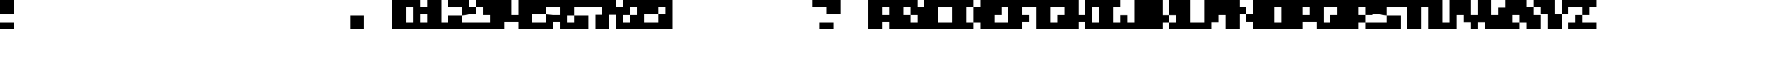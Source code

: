 SplineFontDB: 3.2
FontName: Jerky-Sharp
FullName: Jerky Sharp
FamilyName: Jerky
Weight: Regular
Copyright: Copyright (c) 2023, Robin
UComments: "2023-1-12: Created with FontForge (http://fontforge.org)"
Version: 001.000
ItalicAngle: 0
UnderlinePosition: -40
UnderlineWidth: 20
Ascent: 400
Descent: 0
InvalidEm: 0
LayerCount: 2
Layer: 0 0 "Back" 1
Layer: 1 0 "Fore" 0
XUID: [1021 475 -824446587 12495150]
OS2Version: 0
OS2_WeightWidthSlopeOnly: 0
OS2_UseTypoMetrics: 1
CreationTime: 1673580372
ModificationTime: 1673580851
OS2TypoAscent: 0
OS2TypoAOffset: 1
OS2TypoDescent: 0
OS2TypoDOffset: 1
OS2TypoLinegap: 0
OS2WinAscent: 0
OS2WinAOffset: 1
OS2WinDescent: 0
OS2WinDOffset: 1
HheadAscent: 0
HheadAOffset: 1
HheadDescent: 0
HheadDOffset: 1
OS2Vendor: 'PfEd'
MarkAttachClasses: 1
DEI: 91125
Encoding: ISO8859-1
UnicodeInterp: none
NameList: AGL For New Fonts
DisplaySize: -48
AntiAlias: 0
FitToEm: 0
WinInfo: 0 29 10
BeginPrivate: 0
EndPrivate
BeginChars: 256 256

StartChar: A
Encoding: 65 65 0
Width: 400
Flags: HW
LayerCount: 2
Fore
SplineSet
200 400 m 1
 400 400 l 1
 400 0 l 1
 300 0 l 1
 300 100 l 1
 200 100 l 1
 200 0 l 1
 0 0 l 1
 0 400 l 1
 200 400 l 1
300 200 m 1
 300 300 l 1
 200 300 l 1
 200 200 l 1
 300 200 l 1
EndSplineSet
EndChar

StartChar: B
Encoding: 66 66 1
Width: 400
Flags: HW
LayerCount: 2
Fore
SplineSet
300 400 m 1
 300 300 l 1
 400 300 l 1
 400 0 l 1
 0 0 l 1
 0 400 l 1
 300 400 l 1
300 100 m 1
 300 200 l 1
 200 200 l 1
 200 300 l 1
 100 300 l 1
 100 200 l 1
 200 200 l 1
 200 100 l 1
 300 100 l 1
EndSplineSet
EndChar

StartChar: C
Encoding: 67 67 2
Width: 400
Flags: HW
LayerCount: 2
Fore
SplineSet
200 400 m 1
 300 400 l 1
 400 400 l 1
 400 300 l 1
 300 300 l 1
 200 300 l 1
 200 200 l 1
 200 100 l 1
 300 100 l 1
 400 100 l 1
 400 0 l 1
 300 0 l 1
 200 0 l 1
 100 0 l 1
 0 0 l 1
 0 100 l 1
 0 200 l 1
 0 300 l 1
 0 400 l 1
 100 400 l 1
 200 400 l 1
EndSplineSet
EndChar

StartChar: D
Encoding: 68 68 3
Width: 400
Flags: HW
LayerCount: 2
Fore
SplineSet
300 200 m 1
 300 300 l 1
 400 300 l 1
 400 200 l 1
 400 100 l 1
 300 100 l 1
 300 200 l 1
200 200 m 1
 200 100 l 1
 300 100 l 1
 300 0 l 1
 200 0 l 1
 100 0 l 1
 0 0 l 1
 0 100 l 1
 0 200 l 1
 0 300 l 1
 0 400 l 1
 100 400 l 1
 200 400 l 1
 300 400 l 1
 300 300 l 1
 200 300 l 1
 200 200 l 1
EndSplineSet
EndChar

StartChar: E
Encoding: 69 69 4
Width: 400
Flags: HW
LayerCount: 2
Fore
SplineSet
200 400 m 1
 300 400 l 1
 400 400 l 1
 400 300 l 1
 300 300 l 1
 300 200 l 1
 200 200 l 1
 200 100 l 1
 300 100 l 1
 400 100 l 1
 400 0 l 1
 300 0 l 1
 200 0 l 1
 100 0 l 1
 0 0 l 1
 0 100 l 1
 0 200 l 1
 0 300 l 1
 0 400 l 1
 100 400 l 1
 200 400 l 1
EndSplineSet
EndChar

StartChar: F
Encoding: 70 70 5
Width: 400
Flags: HW
LayerCount: 2
Fore
SplineSet
200 400 m 1
 300 400 l 1
 400 400 l 1
 400 300 l 1
 300 300 l 1
 200 300 l 1
 200 200 l 1
 300 200 l 1
 300 100 l 1
 200 100 l 1
 200 0 l 1
 100 0 l 1
 0 0 l 1
 0 100 l 1
 0 200 l 1
 0 300 l 1
 0 400 l 1
 100 400 l 1
 200 400 l 1
EndSplineSet
EndChar

StartChar: G
Encoding: 71 71 6
Width: 400
Flags: HW
LayerCount: 2
Fore
SplineSet
200 400 m 1
 300 400 l 1
 400 400 l 1
 400 300 l 1
 300 300 l 1
 200 300 l 1
 200 200 l 1
 200 100 l 1
 300 100 l 1
 300 200 l 1
 400 200 l 1
 400 100 l 1
 400 0 l 1
 300 0 l 1
 200 0 l 1
 100 0 l 1
 0 0 l 1
 0 100 l 1
 0 200 l 1
 0 300 l 1
 0 400 l 1
 100 400 l 1
 200 400 l 1
EndSplineSet
EndChar

StartChar: H
Encoding: 72 72 7
Width: 400
Flags: HW
LayerCount: 2
Fore
SplineSet
300 300 m 1
 300 400 l 1
 400 400 l 1
 400 300 l 1
 400 200 l 1
 400 100 l 1
 400 0 l 1
 300 0 l 1
 300 100 l 1
 200 100 l 1
 200 0 l 1
 100 0 l 1
 0 0 l 1
 0 100 l 1
 0 200 l 1
 0 300 l 1
 0 400 l 1
 100 400 l 1
 200 400 l 1
 200 300 l 1
 200 200 l 1
 300 200 l 1
 300 300 l 1
EndSplineSet
EndChar

StartChar: I
Encoding: 73 73 8
Width: 400
Flags: HW
LayerCount: 2
Fore
SplineSet
200 400 m 1
 300 400 l 1
 400 400 l 1
 400 300 l 1
 300 300 l 1
 300 200 l 1
 300 100 l 1
 400 100 l 1
 400 0 l 1
 300 0 l 1
 200 0 l 1
 100 0 l 1
 0 0 l 1
 0 100 l 1
 100 100 l 1
 100 200 l 1
 100 300 l 1
 0 300 l 1
 0 400 l 1
 100 400 l 1
 200 400 l 1
EndSplineSet
EndChar

StartChar: J
Encoding: 74 74 9
Width: 400
Flags: HW
LayerCount: 2
Fore
SplineSet
200 400 m 1
 300 400 l 1
 400 400 l 1
 400 300 l 1
 400 200 l 1
 400 100 l 1
 400 0 l 1
 300 0 l 1
 200 0 l 1
 100 0 l 1
 0 0 l 1
 0 100 l 1
 0 200 l 1
 100 200 l 1
 100 100 l 1
 200 100 l 1
 200 200 l 1
 200 300 l 1
 200 400 l 1
EndSplineSet
EndChar

StartChar: K
Encoding: 75 75 10
Width: 400
Flags: HW
LayerCount: 2
Fore
SplineSet
300 300 m 1
 300 400 l 1
 400 400 l 1
 400 300 l 1
 400 200 l 1
 300 200 l 1
 300 300 l 1
200 300 m 1
 200 200 l 1
 300 200 l 1
 300 100 l 1
 200 100 l 1
 200 0 l 1
 100 0 l 1
 0 0 l 1
 0 100 l 1
 0 200 l 1
 0 300 l 1
 0 400 l 1
 100 400 l 1
 200 400 l 1
 200 300 l 1
300 0 m 1
 300 100 l 1
 400 100 l 1
 400 0 l 1
 300 0 l 1
EndSplineSet
EndChar

StartChar: L
Encoding: 76 76 11
Width: 400
Flags: HW
LayerCount: 2
Fore
SplineSet
200 100 m 1
 300 100 l 1
 400 100 l 1
 400 0 l 1
 300 0 l 1
 200 0 l 1
 100 0 l 1
 0 0 l 1
 0 100 l 1
 0 200 l 1
 0 300 l 1
 0 400 l 1
 100 400 l 1
 200 400 l 1
 200 300 l 1
 200 200 l 1
 200 100 l 1
EndSplineSet
EndChar

StartChar: M
Encoding: 77 77 12
Width: 400
Flags: HW
LayerCount: 2
Fore
SplineSet
200 400 m 1
 300 400 l 1
 400 400 l 1
 400 300 l 1
 400 200 l 1
 400 100 l 1
 400 0 l 1
 300 0 l 1
 300 100 l 1
 300 200 l 1
 200 200 l 1
 200 100 l 1
 100 100 l 1
 100 0 l 1
 0 0 l 1
 0 100 l 1
 0 200 l 1
 0 300 l 1
 0 400 l 1
 100 400 l 1
 200 400 l 1
EndSplineSet
EndChar

StartChar: N
Encoding: 78 78 13
Width: 400
Flags: HW
LayerCount: 2
Fore
SplineSet
300 300 m 1
 300 400 l 1
 400 400 l 1
 400 300 l 1
 400 200 l 1
 400 100 l 1
 400 0 l 1
 300 0 l 1
 300 100 l 1
 200 100 l 1
 200 200 l 1
 300 200 l 1
 300 300 l 1
100 300 m 1
 200 300 l 1
 200 200 l 1
 100 200 l 1
 100 100 l 1
 100 0 l 1
 0 0 l 1
 0 100 l 1
 0 200 l 1
 0 300 l 1
 0 400 l 1
 100 400 l 1
 100 300 l 1
EndSplineSet
EndChar

StartChar: O
Encoding: 79 79 14
Width: 400
Flags: HW
LayerCount: 2
Fore
SplineSet
200 400 m 1
 400 400 l 1
 400 0 l 1
 0 0 l 1
 0 400 l 1
 200 400 l 1
300 200 m 1
 300 300 l 1
 200 300 l 1
 200 100 l 1
 300 100 l 1
 300 200 l 1
EndSplineSet
EndChar

StartChar: P
Encoding: 80 80 15
Width: 400
Flags: HW
LayerCount: 2
Fore
SplineSet
200 400 m 1
 400 400 l 1
 400 100 l 1
 200 100 l 1
 200 0 l 1
 0 0 l 1
 0 400 l 1
 200 400 l 1
300 200 m 1
 300 300 l 1
 200 300 l 1
 200 200 l 1
 300 200 l 1
EndSplineSet
EndChar

StartChar: Q
Encoding: 81 81 16
Width: 400
Flags: HW
LayerCount: 2
Fore
SplineSet
200 400 m 1
 400 400 l 1
 400 0 l 1
 0 0 l 1
 0 400 l 1
 200 400 l 1
300 200 m 1
 300 300 l 1
 100 300 l 1
 100 100 l 1
 200 100 l 1
 200 200 l 1
 300 200 l 1
EndSplineSet
EndChar

StartChar: R
Encoding: 82 82 17
Width: 400
Flags: HW
LayerCount: 2
Fore
SplineSet
200 400 m 1
 300 400 l 1
 400 400 l 1
 400 300 l 1
 400 200 l 1
 300 200 l 1
 300 300 l 1
 200 300 l 1
 200 200 l 1
 300 200 l 1
 300 100 l 1
 200 100 l 1
 200 0 l 1
 100 0 l 1
 0 0 l 1
 0 100 l 1
 0 200 l 1
 0 300 l 1
 0 400 l 1
 100 400 l 1
 200 400 l 1
300 0 m 1
 300 100 l 1
 400 100 l 1
 400 0 l 1
 300 0 l 1
EndSplineSet
EndChar

StartChar: S
Encoding: 83 83 18
Width: 400
Flags: HW
LayerCount: 2
Fore
SplineSet
200 400 m 1
 300 400 l 1
 400 400 l 1
 400 300 l 1
 300 300 l 1
 200 300 l 1
 200 200 l 1
 100 200 l 1
 0 200 l 1
 0 300 l 1
 0 400 l 1
 100 400 l 1
 200 400 l 1
100 100 m 1
 200 100 l 1
 200 200 l 1
 300 200 l 1
 400 200 l 1
 400 100 l 1
 400 0 l 1
 300 0 l 1
 200 0 l 1
 100 0 l 1
 0 0 l 1
 0 100 l 1
 100 100 l 1
EndSplineSet
EndChar

StartChar: T
Encoding: 84 84 19
Width: 400
Flags: HW
LayerCount: 2
Fore
SplineSet
200 400 m 1
 300 400 l 1
 400 400 l 1
 400 300 l 1
 300 300 l 1
 300 200 l 1
 300 100 l 1
 300 0 l 1
 200 0 l 1
 100 0 l 1
 100 100 l 1
 100 200 l 1
 100 300 l 1
 0 300 l 1
 0 400 l 1
 100 400 l 1
 200 400 l 1
EndSplineSet
EndChar

StartChar: U
Encoding: 85 85 20
Width: 400
Flags: HW
LayerCount: 2
Fore
SplineSet
300 300 m 1
 300 400 l 1
 400 400 l 1
 400 300 l 1
 400 200 l 1
 400 100 l 1
 400 0 l 1
 300 0 l 1
 200 0 l 1
 100 0 l 1
 0 0 l 1
 0 100 l 1
 0 200 l 1
 0 300 l 1
 0 400 l 1
 100 400 l 1
 200 400 l 1
 200 300 l 1
 200 200 l 1
 200 100 l 1
 300 100 l 1
 300 200 l 1
 300 300 l 1
EndSplineSet
EndChar

StartChar: V
Encoding: 86 86 21
Width: 400
Flags: HW
LayerCount: 2
Fore
SplineSet
300 300 m 1
 300 400 l 1
 400 400 l 1
 400 300 l 1
 400 200 l 1
 400 100 l 1
 300 100 l 1
 300 0 l 1
 200 0 l 1
 200 100 l 1
 100 100 l 1
 100 200 l 1
 0 200 l 1
 0 300 l 1
 0 400 l 1
 100 400 l 1
 200 400 l 1
 200 300 l 1
 200 200 l 1
 300 200 l 1
 300 300 l 1
EndSplineSet
EndChar

StartChar: W
Encoding: 87 87 22
Width: 400
Flags: HW
LayerCount: 2
Fore
SplineSet
300 300 m 1
 300 400 l 1
 400 400 l 1
 400 300 l 1
 400 200 l 1
 400 100 l 1
 400 0 l 1
 300 0 l 1
 200 0 l 1
 100 0 l 1
 0 0 l 1
 0 100 l 1
 0 200 l 1
 0 300 l 1
 0 400 l 1
 100 400 l 1
 100 300 l 1
 100 200 l 1
 200 200 l 1
 200 300 l 1
 300 300 l 1
EndSplineSet
EndChar

StartChar: X
Encoding: 88 88 23
Width: 400
Flags: HW
LayerCount: 2
Fore
SplineSet
200 400 m 1
 200 300 l 1
 300 300 l 1
 300 200 l 1
 400 200 l 1
 400 100 l 1
 400 0 l 1
 300 0 l 1
 200 0 l 1
 200 100 l 1
 100 100 l 1
 100 200 l 1
 0 200 l 1
 0 300 l 1
 0 400 l 1
 100 400 l 1
 200 400 l 1
300 300 m 1
 300 400 l 1
 400 400 l 1
 400 300 l 1
 300 300 l 1
0 0 m 1
 0 100 l 1
 100 100 l 1
 100 0 l 1
 0 0 l 1
EndSplineSet
EndChar

StartChar: Y
Encoding: 89 89 24
Width: 400
Flags: HW
LayerCount: 2
Fore
SplineSet
300 300 m 1
 300 400 l 1
 400 400 l 1
 400 300 l 1
 400 200 l 1
 300 200 l 1
 300 300 l 1
200 300 m 1
 200 200 l 1
 300 200 l 1
 300 100 l 1
 300 0 l 1
 200 0 l 1
 100 0 l 1
 100 100 l 1
 100 200 l 1
 0 200 l 1
 0 300 l 1
 0 400 l 1
 100 400 l 1
 200 400 l 1
 200 300 l 1
EndSplineSet
EndChar

StartChar: Z
Encoding: 90 90 25
Width: 400
Flags: HW
LayerCount: 2
Fore
SplineSet
300 300 m 1
 300 200 l 1
 200 200 l 1
 200 300 l 1
 100 300 l 1
 0 300 l 1
 0 400 l 1
 100 400 l 1
 200 400 l 1
 300 400 l 1
 400 400 l 1
 400 300 l 1
 300 300 l 1
100 200 m 1
 200 200 l 1
 200 100 l 1
 300 100 l 1
 400 100 l 1
 400 0 l 1
 300 0 l 1
 200 0 l 1
 100 0 l 1
 0 0 l 1
 0 100 l 1
 100 100 l 1
 100 200 l 1
EndSplineSet
EndChar

StartChar: a
Encoding: 97 97 26
Width: 400
Flags: HW
LayerCount: 2
Fore
SplineSet
200 400 m 1
 300 400 l 1
 400 400 l 1
 400 300 l 1
 400 200 l 1
 400 100 l 1
 400 0 l 1
 300 0 l 1
 200 0 l 1
 100 0 l 1
 0 0 l 1
 0 100 l 1
 0 200 l 1
 100 200 l 1
 200 200 l 1
 200 100 l 1
 300 100 l 1
 300 200 l 1
 200 200 l 1
 200 300 l 1
 100 300 l 1
 0 300 l 1
 0 400 l 1
 100 400 l 1
 200 400 l 1
EndSplineSet
EndChar

StartChar: b
Encoding: 98 98 27
Width: 400
Flags: HW
LayerCount: 2
Fore
SplineSet
200 300 m 1
 400 300 l 1
 400 0 l 1
 0 0 l 1
 0 400 l 1
 200 400 l 1
 200 300 l 1
300 100 m 1
 300 200 l 1
 200 200 l 1
 200 100 l 1
 300 100 l 1
EndSplineSet
EndChar

StartChar: c
Encoding: 99 99 28
Width: 400
Flags: HW
LayerCount: 2
Fore
SplineSet
200 300 m 1
 300 300 l 1
 400 300 l 1
 400 200 l 1
 300 200 l 1
 200 200 l 1
 200 100 l 1
 300 100 l 1
 400 100 l 1
 400 0 l 1
 300 0 l 1
 200 0 l 1
 100 0 l 1
 0 0 l 1
 0 100 l 1
 0 200 l 1
 0 300 l 1
 100 300 l 1
 200 300 l 1
EndSplineSet
EndChar

StartChar: d
Encoding: 100 100 29
Width: 400
Flags: HW
LayerCount: 2
Fore
SplineSet
200 400 m 1
 400 400 l 1
 400 0 l 1
 0 0 l 1
 0 300 l 1
 200 300 l 1
 200 400 l 1
200 100 m 1
 200 200 l 1
 100 200 l 1
 100 100 l 1
 200 100 l 1
EndSplineSet
EndChar

StartChar: e
Encoding: 101 101 30
Width: 400
Flags: HW
LayerCount: 2
Fore
SplineSet
200 400 m 1
 300 400 l 1
 400 400 l 1
 400 300 l 1
 400 200 l 1
 300 200 l 1
 200 200 l 1
 200 300 l 1
 100 300 l 1
 100 200 l 1
 200 200 l 1
 200 100 l 1
 300 100 l 1
 400 100 l 1
 400 0 l 1
 300 0 l 1
 200 0 l 1
 100 0 l 1
 0 0 l 1
 0 100 l 1
 0 200 l 1
 0 300 l 1
 0 400 l 1
 100 400 l 1
 200 400 l 1
EndSplineSet
EndChar

StartChar: f
Encoding: 102 102 31
Width: 400
Flags: HW
LayerCount: 2
Fore
SplineSet
200 400 m 1
 300 400 l 1
 400 400 l 1
 400 300 l 1
 300 300 l 1
 300 200 l 1
 400 200 l 1
 400 100 l 1
 300 100 l 1
 300 0 l 1
 200 0 l 1
 100 0 l 1
 100 100 l 1
 0 100 l 1
 0 200 l 1
 100 200 l 1
 100 300 l 1
 100 400 l 1
 200 400 l 1
EndSplineSet
EndChar

StartChar: g
Encoding: 103 103 32
Width: 400
Flags: HW
LayerCount: 2
Fore
SplineSet
200 400 m 1
 300 400 l 1
 400 400 l 1
 400 300 l 1
 400 200 l 1
 400 100 l 1
 400 0 l 1
 300 0 l 1
 200 0 l 1
 100 0 l 1
 0 0 l 1
 0 100 l 1
 100 100 l 1
 200 100 l 1
 200 200 l 1
 300 200 l 1
 300 300 l 1
 200 300 l 1
 200 200 l 1
 100 200 l 1
 0 200 l 1
 0 300 l 1
 0 400 l 1
 100 400 l 1
 200 400 l 1
EndSplineSet
EndChar

StartChar: h
Encoding: 104 104 33
Width: 400
Flags: HW
LayerCount: 2
Fore
SplineSet
200 300 m 1
 300 300 l 1
 400 300 l 1
 400 200 l 1
 400 100 l 1
 400 0 l 1
 300 0 l 1
 300 100 l 1
 300 200 l 1
 200 200 l 1
 200 100 l 1
 200 0 l 1
 100 0 l 1
 0 0 l 1
 0 100 l 1
 0 200 l 1
 0 300 l 1
 0 400 l 1
 100 400 l 1
 200 400 l 1
 200 300 l 1
EndSplineSet
EndChar

StartChar: i
Encoding: 105 105 34
Width: 400
Flags: HW
LayerCount: 2
Fore
SplineSet
300 300 m 1
 200 300 l 1
 100 300 l 1
 100 400 l 1
 200 400 l 1
 300 400 l 1
 300 300 l 1
300 200 m 1
 300 100 l 1
 400 100 l 1
 400 0 l 1
 300 0 l 1
 200 0 l 1
 100 0 l 1
 100 100 l 1
 0 100 l 1
 0 200 l 1
 100 200 l 1
 200 200 l 1
 300 200 l 1
EndSplineSet
EndChar

StartChar: j
Encoding: 106 106 35
Width: 400
Flags: HW
LayerCount: 2
Fore
SplineSet
200 400 m 1
 300 400 l 1
 400 400 l 1
 400 300 l 1
 300 300 l 1
 200 300 l 1
 200 400 l 1
200 200 m 1
 300 200 l 1
 400 200 l 1
 400 100 l 1
 400 0 l 1
 300 0 l 1
 200 0 l 1
 100 0 l 1
 0 0 l 1
 0 100 l 1
 0 200 l 1
 100 200 l 1
 100 100 l 1
 200 100 l 1
 200 200 l 1
EndSplineSet
EndChar

StartChar: k
Encoding: 107 107 36
Width: 400
Flags: HW
LayerCount: 2
Fore
SplineSet
200 300 m 1
 200 200 l 1
 300 200 l 1
 300 100 l 1
 200 100 l 1
 200 0 l 1
 100 0 l 1
 0 0 l 1
 0 100 l 1
 0 200 l 1
 0 300 l 1
 0 400 l 1
 100 400 l 1
 200 400 l 1
 200 300 l 1
300 200 m 1
 300 300 l 1
 400 300 l 1
 400 200 l 1
 300 200 l 1
300 0 m 1
 300 100 l 1
 400 100 l 1
 400 0 l 1
 300 0 l 1
EndSplineSet
EndChar

StartChar: l
Encoding: 108 108 37
Width: 400
Flags: HW
LayerCount: 2
Fore
SplineSet
300 200 m 1
 300 100 l 1
 400 100 l 1
 400 0 l 1
 300 0 l 1
 200 0 l 1
 100 0 l 1
 100 100 l 1
 100 200 l 1
 100 300 l 1
 0 300 l 1
 0 400 l 1
 100 400 l 1
 200 400 l 1
 300 400 l 1
 300 300 l 1
 300 200 l 1
EndSplineSet
EndChar

StartChar: m
Encoding: 109 109 38
Width: 400
Flags: HW
LayerCount: 2
Fore
SplineSet
200 300 m 1
 300 300 l 1
 400 300 l 1
 400 200 l 1
 400 100 l 1
 400 0 l 1
 300 0 l 1
 300 100 l 1
 300 200 l 1
 200 200 l 1
 200 100 l 1
 100 100 l 1
 100 0 l 1
 0 0 l 1
 0 100 l 1
 0 200 l 1
 0 300 l 1
 100 300 l 1
 200 300 l 1
EndSplineSet
EndChar

StartChar: n
Encoding: 110 110 39
Width: 400
Flags: HW
LayerCount: 2
Fore
SplineSet
200 300 m 1
 300 300 l 1
 400 300 l 1
 400 200 l 1
 400 100 l 1
 400 0 l 1
 300 0 l 1
 300 100 l 1
 300 200 l 1
 200 200 l 1
 200 100 l 1
 200 0 l 1
 100 0 l 1
 0 0 l 1
 0 100 l 1
 0 200 l 1
 0 300 l 1
 100 300 l 1
 200 300 l 1
EndSplineSet
EndChar

StartChar: o
Encoding: 111 111 40
Width: 400
Flags: HW
LayerCount: 2
Fore
SplineSet
200 300 m 1
 400 300 l 1
 400 0 l 1
 0 0 l 1
 0 300 l 1
 200 300 l 1
300 100 m 1
 300 200 l 1
 200 200 l 1
 200 100 l 1
 300 100 l 1
EndSplineSet
EndChar

StartChar: p
Encoding: 112 112 41
Width: 400
Flags: HW
LayerCount: 2
Fore
SplineSet
200 300 m 1
 300 300 l 1
 400 300 l 1
 400 200 l 1
 400 100 l 1
 300 100 l 1
 200 100 l 1
 200 0 l 1
 100 0 l 1
 0 0 l 1
 0 100 l 1
 0 200 l 1
 0 300 l 1
 100 300 l 1
 200 300 l 1
EndSplineSet
EndChar

StartChar: q
Encoding: 113 113 42
Width: 400
Flags: HW
LayerCount: 2
Fore
SplineSet
200 300 m 1
 300 300 l 1
 400 300 l 1
 400 200 l 1
 400 100 l 1
 400 0 l 1
 300 0 l 1
 200 0 l 1
 200 100 l 1
 100 100 l 1
 0 100 l 1
 0 200 l 1
 0 300 l 1
 100 300 l 1
 200 300 l 1
EndSplineSet
EndChar

StartChar: r
Encoding: 114 114 43
Width: 400
Flags: HW
LayerCount: 2
Fore
SplineSet
200 300 m 1
 300 300 l 1
 400 300 l 1
 400 200 l 1
 400 100 l 1
 300 100 l 1
 300 200 l 1
 200 200 l 1
 200 100 l 1
 200 0 l 1
 100 0 l 1
 0 0 l 1
 0 100 l 1
 0 200 l 1
 0 300 l 1
 100 300 l 1
 200 300 l 1
EndSplineSet
EndChar

StartChar: s
Encoding: 115 115 44
Width: 400
Flags: HW
LayerCount: 2
Fore
SplineSet
200 300 m 1
 300 300 l 1
 400 300 l 1
 400 200 l 1
 300 200 l 1
 300 100 l 1
 300 0 l 1
 200 0 l 1
 100 0 l 1
 0 0 l 1
 0 100 l 1
 100 100 l 1
 100 200 l 1
 100 300 l 1
 200 300 l 1
EndSplineSet
EndChar

StartChar: t
Encoding: 116 116 45
Width: 400
Flags: HW
LayerCount: 2
Fore
SplineSet
300 400 m 1
 300 300 l 1
 400 300 l 1
 400 200 l 1
 300 200 l 1
 300 100 l 1
 300 0 l 1
 200 0 l 1
 100 0 l 1
 100 100 l 1
 100 200 l 1
 0 200 l 1
 0 300 l 1
 100 300 l 1
 100 400 l 1
 200 400 l 1
 300 400 l 1
EndSplineSet
EndChar

StartChar: u
Encoding: 117 117 46
Width: 400
Flags: HW
LayerCount: 2
Fore
SplineSet
300 200 m 1
 300 300 l 1
 400 300 l 1
 400 200 l 1
 400 100 l 1
 400 0 l 1
 300 0 l 1
 200 0 l 1
 100 0 l 1
 0 0 l 1
 0 100 l 1
 0 200 l 1
 0 300 l 1
 100 300 l 1
 200 300 l 1
 200 200 l 1
 200 100 l 1
 300 100 l 1
 300 200 l 1
EndSplineSet
EndChar

StartChar: v
Encoding: 118 118 47
Width: 400
Flags: HW
LayerCount: 2
Fore
SplineSet
300 200 m 1
 300 300 l 1
 400 300 l 1
 400 200 l 1
 400 100 l 1
 300 100 l 1
 300 0 l 1
 200 0 l 1
 200 100 l 1
 100 100 l 1
 100 200 l 1
 0 200 l 1
 0 300 l 1
 100 300 l 1
 200 300 l 1
 200 200 l 1
 300 200 l 1
EndSplineSet
EndChar

StartChar: w
Encoding: 119 119 48
Width: 400
Flags: HW
LayerCount: 2
Fore
SplineSet
300 200 m 1
 300 300 l 1
 400 300 l 1
 400 200 l 1
 400 100 l 1
 400 0 l 1
 300 0 l 1
 200 0 l 1
 100 0 l 1
 0 0 l 1
 0 100 l 1
 0 200 l 1
 0 300 l 1
 100 300 l 1
 100 200 l 1
 100 100 l 1
 200 100 l 1
 200 200 l 1
 300 200 l 1
EndSplineSet
EndChar

StartChar: x
Encoding: 120 120 49
Width: 400
Flags: HW
LayerCount: 2
Fore
SplineSet
100 300 m 1
 200 300 l 1
 200 200 l 1
 100 200 l 1
 0 200 l 1
 0 300 l 1
 100 300 l 1
300 200 m 1
 300 300 l 1
 400 300 l 1
 400 200 l 1
 300 200 l 1
200 100 m 1
 200 200 l 1
 300 200 l 1
 300 100 l 1
 200 100 l 1
0 100 m 1
 100 100 l 1
 200 100 l 1
 200 0 l 1
 100 0 l 1
 0 0 l 1
 0 100 l 1
300 0 m 1
 300 100 l 1
 400 100 l 1
 400 0 l 1
 300 0 l 1
EndSplineSet
EndChar

StartChar: y
Encoding: 121 121 50
Width: 400
Flags: HW
LayerCount: 2
Fore
SplineSet
200 400 m 1
 300 400 l 1
 400 400 l 1
 400 300 l 1
 400 200 l 1
 400 100 l 1
 400 0 l 1
 300 0 l 1
 200 0 l 1
 100 0 l 1
 0 0 l 1
 0 100 l 1
 100 100 l 1
 200 100 l 1
 200 200 l 1
 100 200 l 1
 0 200 l 1
 0 300 l 1
 0 400 l 1
 100 400 l 1
 100 300 l 1
 200 300 l 1
 200 400 l 1
EndSplineSet
EndChar

StartChar: z
Encoding: 122 122 51
Width: 400
Flags: HW
LayerCount: 2
Fore
SplineSet
300 200 m 1
 300 100 l 1
 400 100 l 1
 400 0 l 1
 300 0 l 1
 200 0 l 1
 100 0 l 1
 100 100 l 1
 100 200 l 1
 0 200 l 1
 0 300 l 1
 100 300 l 1
 200 300 l 1
 300 300 l 1
 300 200 l 1
EndSplineSet
EndChar

StartChar: zero
Encoding: 48 48 52
Width: 400
Flags: HW
LayerCount: 2
Fore
SplineSet
200 400 m 1
 400 400 l 1
 400 0 l 1
 0 0 l 1
 0 400 l 1
 200 400 l 1
300 200 m 1
 300 300 l 1
 200 300 l 1
 200 100 l 1
 300 100 l 1
 300 200 l 1
EndSplineSet
EndChar

StartChar: one
Encoding: 49 49 53
Width: 400
Flags: HW
LayerCount: 2
Fore
SplineSet
300 200 m 1
 300 100 l 1
 400 100 l 1
 400 0 l 1
 300 0 l 1
 200 0 l 1
 100 0 l 1
 0 0 l 1
 0 100 l 1
 100 100 l 1
 100 200 l 1
 0 200 l 1
 0 300 l 1
 100 300 l 1
 100 400 l 1
 200 400 l 1
 300 400 l 1
 300 300 l 1
 300 200 l 1
EndSplineSet
EndChar

StartChar: two
Encoding: 50 50 54
Width: 400
Flags: HW
LayerCount: 2
Fore
SplineSet
300 400 m 1
 300 300 l 1
 400 300 l 1
 400 200 l 1
 300 200 l 1
 200 200 l 1
 200 300 l 1
 100 300 l 1
 0 300 l 1
 0 400 l 1
 100 400 l 1
 200 400 l 1
 300 400 l 1
0 200 m 1
 100 200 l 1
 200 200 l 1
 200 100 l 1
 300 100 l 1
 400 100 l 1
 400 0 l 1
 300 0 l 1
 200 0 l 1
 100 0 l 1
 0 0 l 1
 0 100 l 1
 0 200 l 1
EndSplineSet
EndChar

StartChar: three
Encoding: 51 51 55
Width: 400
Flags: HW
LayerCount: 2
Fore
SplineSet
200 400 m 1
 300 400 l 1
 400 400 l 1
 400 300 l 1
 400 200 l 1
 400 100 l 1
 400 0 l 1
 300 0 l 1
 200 0 l 1
 100 0 l 1
 0 0 l 1
 0 100 l 1
 100 100 l 1
 200 100 l 1
 200 200 l 1
 100 200 l 1
 100 300 l 1
 0 300 l 1
 0 400 l 1
 100 400 l 1
 200 400 l 1
EndSplineSet
EndChar

StartChar: four
Encoding: 52 52 56
Width: 400
Flags: HW
LayerCount: 2
Fore
SplineSet
200 400 m 1
 300 400 l 1
 400 400 l 1
 400 300 l 1
 400 200 l 1
 400 100 l 1
 400 0 l 1
 300 0 l 1
 200 0 l 1
 200 100 l 1
 100 100 l 1
 0 100 l 1
 0 200 l 1
 0 300 l 1
 0 400 l 1
 100 400 l 1
 100 300 l 1
 100 200 l 1
 200 200 l 1
 200 300 l 1
 200 400 l 1
EndSplineSet
EndChar

StartChar: five
Encoding: 53 53 57
Width: 400
Flags: HW
LayerCount: 2
Fore
SplineSet
200 400 m 1
 300 400 l 1
 400 400 l 1
 400 300 l 1
 300 300 l 1
 200 300 l 1
 200 200 l 1
 100 200 l 1
 0 200 l 1
 0 300 l 1
 0 400 l 1
 100 400 l 1
 200 400 l 1
100 100 m 1
 200 100 l 1
 200 200 l 1
 300 200 l 1
 400 200 l 1
 400 100 l 1
 300 100 l 1
 300 0 l 1
 200 0 l 1
 100 0 l 1
 0 0 l 1
 0 100 l 1
 100 100 l 1
EndSplineSet
EndChar

StartChar: six
Encoding: 54 54 58
Width: 400
Flags: HW
LayerCount: 2
Fore
SplineSet
200 400 m 1
 300 400 l 1
 400 400 l 1
 400 300 l 1
 300 300 l 1
 200 300 l 1
 200 200 l 1
 100 200 l 1
 100 100 l 1
 200 100 l 1
 200 200 l 1
 300 200 l 1
 400 200 l 1
 400 100 l 1
 400 0 l 1
 300 0 l 1
 200 0 l 1
 100 0 l 1
 0 0 l 1
 0 100 l 1
 0 200 l 1
 0 300 l 1
 0 400 l 1
 100 400 l 1
 200 400 l 1
EndSplineSet
EndChar

StartChar: seven
Encoding: 55 55 59
Width: 400
Flags: HW
LayerCount: 2
Fore
SplineSet
200 400 m 1
 300 400 l 1
 400 400 l 1
 400 300 l 1
 400 200 l 1
 300 200 l 1
 300 100 l 1
 300 0 l 1
 200 0 l 1
 100 0 l 1
 100 100 l 1
 100 200 l 1
 200 200 l 1
 200 300 l 1
 100 300 l 1
 0 300 l 1
 0 400 l 1
 100 400 l 1
 200 400 l 1
EndSplineSet
EndChar

StartChar: eight
Encoding: 56 56 60
Width: 400
Flags: HW
LayerCount: 2
Fore
SplineSet
200 400 m 1
 400 400 l 1
 400 0 l 1
 0 0 l 1
 0 300 l 1
 100 300 l 1
 100 400 l 1
 200 400 l 1
300 200 m 1
 300 300 l 1
 200 300 l 1
 200 200 l 1
 100 200 l 1
 100 100 l 1
 200 100 l 1
 200 200 l 1
 300 200 l 1
EndSplineSet
EndChar

StartChar: nine
Encoding: 57 57 61
Width: 400
Flags: HW
LayerCount: 2
Fore
SplineSet
200 400 m 1
 300 400 l 1
 400 400 l 1
 400 300 l 1
 400 200 l 1
 400 100 l 1
 400 0 l 1
 300 0 l 1
 200 0 l 1
 100 0 l 1
 0 0 l 1
 0 100 l 1
 100 100 l 1
 200 100 l 1
 200 200 l 1
 300 200 l 1
 300 300 l 1
 200 300 l 1
 200 200 l 1
 100 200 l 1
 0 200 l 1
 0 300 l 1
 0 400 l 1
 100 400 l 1
 200 400 l 1
EndSplineSet
EndChar

StartChar: exclam
Encoding: 33 33 62
Width: 200
Flags: HW
LayerCount: 2
Fore
SplineSet
0 0 m 1
 0 100 l 1
 200 100 l 1
 200 0 l 1
 0 0 l 1
0 200 m 1
 0 400 l 1
 200 400 l 1
 200 200 l 1
 0 200 l 1
EndSplineSet
EndChar

StartChar: uni0000
Encoding: 0 0 63
Width: 400
Flags: HW
LayerCount: 2
EndChar

StartChar: uni0001
Encoding: 1 1 64
Width: 400
Flags: HW
LayerCount: 2
EndChar

StartChar: uni0002
Encoding: 2 2 65
Width: 400
Flags: HW
LayerCount: 2
EndChar

StartChar: uni0003
Encoding: 3 3 66
Width: 400
Flags: HW
LayerCount: 2
EndChar

StartChar: uni0004
Encoding: 4 4 67
Width: 400
Flags: HW
LayerCount: 2
EndChar

StartChar: uni0005
Encoding: 5 5 68
Width: 400
Flags: HW
LayerCount: 2
EndChar

StartChar: uni0006
Encoding: 6 6 69
Width: 400
Flags: HW
LayerCount: 2
EndChar

StartChar: uni0007
Encoding: 7 7 70
Width: 400
Flags: HW
LayerCount: 2
EndChar

StartChar: uni0008
Encoding: 8 8 71
Width: 400
Flags: HW
LayerCount: 2
EndChar

StartChar: uni0009
Encoding: 9 9 72
Width: 400
Flags: HW
LayerCount: 2
EndChar

StartChar: uni000A
Encoding: 10 10 73
Width: 400
Flags: HW
LayerCount: 2
EndChar

StartChar: uni000B
Encoding: 11 11 74
Width: 400
Flags: HW
LayerCount: 2
EndChar

StartChar: uni000C
Encoding: 12 12 75
Width: 400
Flags: HW
LayerCount: 2
EndChar

StartChar: uni000D
Encoding: 13 13 76
Width: 400
Flags: HW
LayerCount: 2
EndChar

StartChar: uni000E
Encoding: 14 14 77
Width: 400
Flags: HW
LayerCount: 2
EndChar

StartChar: uni000F
Encoding: 15 15 78
Width: 400
Flags: HW
LayerCount: 2
EndChar

StartChar: uni0010
Encoding: 16 16 79
Width: 400
Flags: HW
LayerCount: 2
EndChar

StartChar: uni0011
Encoding: 17 17 80
Width: 400
Flags: HW
LayerCount: 2
EndChar

StartChar: uni0012
Encoding: 18 18 81
Width: 400
Flags: HW
LayerCount: 2
EndChar

StartChar: uni0013
Encoding: 19 19 82
Width: 400
Flags: HW
LayerCount: 2
EndChar

StartChar: uni0014
Encoding: 20 20 83
Width: 400
Flags: HW
LayerCount: 2
EndChar

StartChar: uni0015
Encoding: 21 21 84
Width: 400
Flags: HW
LayerCount: 2
EndChar

StartChar: uni0016
Encoding: 22 22 85
Width: 400
Flags: HW
LayerCount: 2
EndChar

StartChar: uni0017
Encoding: 23 23 86
Width: 400
Flags: HW
LayerCount: 2
EndChar

StartChar: uni0018
Encoding: 24 24 87
Width: 400
Flags: HW
LayerCount: 2
EndChar

StartChar: uni0019
Encoding: 25 25 88
Width: 400
Flags: HW
LayerCount: 2
EndChar

StartChar: uni001A
Encoding: 26 26 89
Width: 400
Flags: HW
LayerCount: 2
EndChar

StartChar: uni001B
Encoding: 27 27 90
Width: 400
Flags: HW
LayerCount: 2
EndChar

StartChar: uni001C
Encoding: 28 28 91
Width: 400
Flags: HW
LayerCount: 2
EndChar

StartChar: uni001D
Encoding: 29 29 92
Width: 400
Flags: HW
LayerCount: 2
EndChar

StartChar: uni001E
Encoding: 30 30 93
Width: 400
Flags: HW
LayerCount: 2
EndChar

StartChar: uni001F
Encoding: 31 31 94
Width: 400
Flags: HW
LayerCount: 2
EndChar

StartChar: space
Encoding: 32 32 95
Width: 400
Flags: HW
LayerCount: 2
EndChar

StartChar: quotedbl
Encoding: 34 34 96
Width: 400
Flags: HW
LayerCount: 2
EndChar

StartChar: numbersign
Encoding: 35 35 97
Width: 400
Flags: HW
LayerCount: 2
EndChar

StartChar: dollar
Encoding: 36 36 98
Width: 400
Flags: HW
LayerCount: 2
EndChar

StartChar: percent
Encoding: 37 37 99
Width: 400
Flags: HW
LayerCount: 2
EndChar

StartChar: ampersand
Encoding: 38 38 100
Width: 400
Flags: HW
LayerCount: 2
EndChar

StartChar: quotesingle
Encoding: 39 39 101
Width: 400
Flags: HW
LayerCount: 2
EndChar

StartChar: parenleft
Encoding: 40 40 102
Width: 400
Flags: HW
LayerCount: 2
EndChar

StartChar: parenright
Encoding: 41 41 103
Width: 400
Flags: HW
LayerCount: 2
EndChar

StartChar: asterisk
Encoding: 42 42 104
Width: 400
Flags: HW
LayerCount: 2
EndChar

StartChar: plus
Encoding: 43 43 105
Width: 400
Flags: HW
LayerCount: 2
EndChar

StartChar: comma
Encoding: 44 44 106
Width: 400
Flags: HW
LayerCount: 2
EndChar

StartChar: hyphen
Encoding: 45 45 107
Width: 400
Flags: HW
LayerCount: 2
EndChar

StartChar: period
Encoding: 46 46 108
Width: 200
Flags: HW
LayerCount: 2
Fore
SplineSet
0 0 m 1
 0 200 l 1
 200 200 l 1
 200 0 l 1
 0 0 l 1
EndSplineSet
EndChar

StartChar: slash
Encoding: 47 47 109
Width: 400
Flags: HW
LayerCount: 2
EndChar

StartChar: colon
Encoding: 58 58 110
Width: 400
Flags: HW
LayerCount: 2
EndChar

StartChar: semicolon
Encoding: 59 59 111
Width: 400
Flags: HW
LayerCount: 2
EndChar

StartChar: less
Encoding: 60 60 112
Width: 400
Flags: HW
LayerCount: 2
EndChar

StartChar: equal
Encoding: 61 61 113
Width: 400
Flags: HW
LayerCount: 2
EndChar

StartChar: greater
Encoding: 62 62 114
Width: 400
Flags: HW
LayerCount: 2
EndChar

StartChar: question
Encoding: 63 63 115
Width: 400
Flags: HW
LayerCount: 2
Fore
SplineSet
200 400 m 1
 300 400 l 1
 400 400 l 1
 400 300 l 1
 300 300 l 1
 200 300 l 1
 100 300 l 1
 0 300 l 1
 0 400 l 1
 100 400 l 1
 200 400 l 1
200 300 m 1
 300 300 l 1
 400 300 l 1
 400 200 l 1
 300 200 l 1
 200 200 l 1
 200 300 l 1
100 100 m 1
 200 100 l 1
 300 100 l 1
 300 0 l 1
 200 0 l 1
 100 0 l 1
 100 100 l 1
EndSplineSet
EndChar

StartChar: at
Encoding: 64 64 116
Width: 400
Flags: HW
LayerCount: 2
EndChar

StartChar: bracketleft
Encoding: 91 91 117
Width: 400
Flags: HW
LayerCount: 2
EndChar

StartChar: backslash
Encoding: 92 92 118
Width: 400
Flags: HW
LayerCount: 2
EndChar

StartChar: bracketright
Encoding: 93 93 119
Width: 400
Flags: HW
LayerCount: 2
EndChar

StartChar: asciicircum
Encoding: 94 94 120
Width: 400
Flags: HW
LayerCount: 2
EndChar

StartChar: underscore
Encoding: 95 95 121
Width: 400
Flags: HW
LayerCount: 2
EndChar

StartChar: grave
Encoding: 96 96 122
Width: 400
Flags: HW
LayerCount: 2
EndChar

StartChar: braceleft
Encoding: 123 123 123
Width: 400
Flags: HW
LayerCount: 2
EndChar

StartChar: bar
Encoding: 124 124 124
Width: 400
Flags: HW
LayerCount: 2
EndChar

StartChar: braceright
Encoding: 125 125 125
Width: 400
Flags: HW
LayerCount: 2
EndChar

StartChar: asciitilde
Encoding: 126 126 126
Width: 400
Flags: HW
LayerCount: 2
EndChar

StartChar: uni007F
Encoding: 127 127 127
Width: 400
Flags: HW
LayerCount: 2
EndChar

StartChar: uni0080
Encoding: 128 128 128
Width: 400
Flags: HW
LayerCount: 2
EndChar

StartChar: uni0081
Encoding: 129 129 129
Width: 400
Flags: HW
LayerCount: 2
EndChar

StartChar: uni0082
Encoding: 130 130 130
Width: 400
Flags: HW
LayerCount: 2
EndChar

StartChar: uni0083
Encoding: 131 131 131
Width: 400
Flags: HW
LayerCount: 2
EndChar

StartChar: uni0084
Encoding: 132 132 132
Width: 400
Flags: HW
LayerCount: 2
EndChar

StartChar: uni0085
Encoding: 133 133 133
Width: 400
Flags: HW
LayerCount: 2
EndChar

StartChar: uni0086
Encoding: 134 134 134
Width: 400
Flags: HW
LayerCount: 2
EndChar

StartChar: uni0087
Encoding: 135 135 135
Width: 400
Flags: HW
LayerCount: 2
EndChar

StartChar: uni0088
Encoding: 136 136 136
Width: 400
Flags: HW
LayerCount: 2
EndChar

StartChar: uni0089
Encoding: 137 137 137
Width: 400
Flags: HW
LayerCount: 2
EndChar

StartChar: uni008A
Encoding: 138 138 138
Width: 400
Flags: HW
LayerCount: 2
EndChar

StartChar: uni008B
Encoding: 139 139 139
Width: 400
Flags: HW
LayerCount: 2
EndChar

StartChar: uni008C
Encoding: 140 140 140
Width: 400
Flags: HW
LayerCount: 2
EndChar

StartChar: uni008D
Encoding: 141 141 141
Width: 400
Flags: HW
LayerCount: 2
EndChar

StartChar: uni008E
Encoding: 142 142 142
Width: 400
Flags: HW
LayerCount: 2
EndChar

StartChar: uni008F
Encoding: 143 143 143
Width: 400
Flags: HW
LayerCount: 2
EndChar

StartChar: uni0090
Encoding: 144 144 144
Width: 400
Flags: HW
LayerCount: 2
EndChar

StartChar: uni0091
Encoding: 145 145 145
Width: 400
Flags: HW
LayerCount: 2
EndChar

StartChar: uni0092
Encoding: 146 146 146
Width: 400
Flags: HW
LayerCount: 2
EndChar

StartChar: uni0093
Encoding: 147 147 147
Width: 400
Flags: HW
LayerCount: 2
EndChar

StartChar: uni0094
Encoding: 148 148 148
Width: 400
Flags: HW
LayerCount: 2
EndChar

StartChar: uni0095
Encoding: 149 149 149
Width: 400
Flags: HW
LayerCount: 2
EndChar

StartChar: uni0096
Encoding: 150 150 150
Width: 400
Flags: HW
LayerCount: 2
EndChar

StartChar: uni0097
Encoding: 151 151 151
Width: 400
Flags: HW
LayerCount: 2
EndChar

StartChar: uni0098
Encoding: 152 152 152
Width: 400
Flags: HW
LayerCount: 2
EndChar

StartChar: uni0099
Encoding: 153 153 153
Width: 400
Flags: HW
LayerCount: 2
EndChar

StartChar: uni009A
Encoding: 154 154 154
Width: 400
Flags: HW
LayerCount: 2
EndChar

StartChar: uni009B
Encoding: 155 155 155
Width: 400
Flags: HW
LayerCount: 2
EndChar

StartChar: uni009C
Encoding: 156 156 156
Width: 400
Flags: HW
LayerCount: 2
EndChar

StartChar: uni009D
Encoding: 157 157 157
Width: 400
Flags: HW
LayerCount: 2
EndChar

StartChar: uni009E
Encoding: 158 158 158
Width: 400
Flags: HW
LayerCount: 2
EndChar

StartChar: uni009F
Encoding: 159 159 159
Width: 400
Flags: HW
LayerCount: 2
EndChar

StartChar: uni00A0
Encoding: 160 160 160
Width: 400
Flags: HW
LayerCount: 2
EndChar

StartChar: exclamdown
Encoding: 161 161 161
Width: 400
Flags: HW
LayerCount: 2
EndChar

StartChar: cent
Encoding: 162 162 162
Width: 400
Flags: HW
LayerCount: 2
EndChar

StartChar: sterling
Encoding: 163 163 163
Width: 400
Flags: HW
LayerCount: 2
EndChar

StartChar: currency
Encoding: 164 164 164
Width: 400
Flags: HW
LayerCount: 2
EndChar

StartChar: yen
Encoding: 165 165 165
Width: 400
Flags: HW
LayerCount: 2
EndChar

StartChar: brokenbar
Encoding: 166 166 166
Width: 400
Flags: HW
LayerCount: 2
EndChar

StartChar: section
Encoding: 167 167 167
Width: 400
Flags: HW
LayerCount: 2
EndChar

StartChar: dieresis
Encoding: 168 168 168
Width: 400
Flags: HW
LayerCount: 2
EndChar

StartChar: copyright
Encoding: 169 169 169
Width: 400
Flags: HW
LayerCount: 2
EndChar

StartChar: ordfeminine
Encoding: 170 170 170
Width: 400
Flags: HW
LayerCount: 2
EndChar

StartChar: guillemotleft
Encoding: 171 171 171
Width: 400
Flags: HW
LayerCount: 2
EndChar

StartChar: logicalnot
Encoding: 172 172 172
Width: 400
Flags: HW
LayerCount: 2
EndChar

StartChar: uni00AD
Encoding: 173 173 173
Width: 400
Flags: HW
LayerCount: 2
EndChar

StartChar: registered
Encoding: 174 174 174
Width: 400
Flags: HW
LayerCount: 2
EndChar

StartChar: macron
Encoding: 175 175 175
Width: 400
Flags: HW
LayerCount: 2
EndChar

StartChar: degree
Encoding: 176 176 176
Width: 400
Flags: HW
LayerCount: 2
EndChar

StartChar: plusminus
Encoding: 177 177 177
Width: 400
Flags: HW
LayerCount: 2
EndChar

StartChar: uni00B2
Encoding: 178 178 178
Width: 400
Flags: HW
LayerCount: 2
EndChar

StartChar: uni00B3
Encoding: 179 179 179
Width: 400
Flags: HW
LayerCount: 2
EndChar

StartChar: acute
Encoding: 180 180 180
Width: 400
Flags: HW
LayerCount: 2
EndChar

StartChar: mu
Encoding: 181 181 181
Width: 400
Flags: HW
LayerCount: 2
EndChar

StartChar: paragraph
Encoding: 182 182 182
Width: 400
Flags: HW
LayerCount: 2
EndChar

StartChar: periodcentered
Encoding: 183 183 183
Width: 400
Flags: HW
LayerCount: 2
EndChar

StartChar: cedilla
Encoding: 184 184 184
Width: 400
Flags: HW
LayerCount: 2
EndChar

StartChar: uni00B9
Encoding: 185 185 185
Width: 400
Flags: HW
LayerCount: 2
EndChar

StartChar: ordmasculine
Encoding: 186 186 186
Width: 400
Flags: HW
LayerCount: 2
EndChar

StartChar: guillemotright
Encoding: 187 187 187
Width: 400
Flags: HW
LayerCount: 2
EndChar

StartChar: onequarter
Encoding: 188 188 188
Width: 400
Flags: HW
LayerCount: 2
EndChar

StartChar: onehalf
Encoding: 189 189 189
Width: 400
Flags: HW
LayerCount: 2
EndChar

StartChar: threequarters
Encoding: 190 190 190
Width: 400
Flags: HW
LayerCount: 2
EndChar

StartChar: questiondown
Encoding: 191 191 191
Width: 400
Flags: HW
LayerCount: 2
EndChar

StartChar: Agrave
Encoding: 192 192 192
Width: 400
Flags: HW
LayerCount: 2
EndChar

StartChar: Aacute
Encoding: 193 193 193
Width: 400
Flags: HW
LayerCount: 2
EndChar

StartChar: Acircumflex
Encoding: 194 194 194
Width: 400
Flags: HW
LayerCount: 2
EndChar

StartChar: Atilde
Encoding: 195 195 195
Width: 400
Flags: HW
LayerCount: 2
EndChar

StartChar: Adieresis
Encoding: 196 196 196
Width: 400
Flags: HW
LayerCount: 2
EndChar

StartChar: Aring
Encoding: 197 197 197
Width: 400
Flags: HW
LayerCount: 2
EndChar

StartChar: AE
Encoding: 198 198 198
Width: 400
Flags: HW
LayerCount: 2
EndChar

StartChar: Ccedilla
Encoding: 199 199 199
Width: 400
Flags: HW
LayerCount: 2
EndChar

StartChar: Egrave
Encoding: 200 200 200
Width: 400
Flags: HW
LayerCount: 2
EndChar

StartChar: Eacute
Encoding: 201 201 201
Width: 400
Flags: HW
LayerCount: 2
EndChar

StartChar: Ecircumflex
Encoding: 202 202 202
Width: 400
Flags: HW
LayerCount: 2
EndChar

StartChar: Edieresis
Encoding: 203 203 203
Width: 400
Flags: HW
LayerCount: 2
EndChar

StartChar: Igrave
Encoding: 204 204 204
Width: 400
Flags: HW
LayerCount: 2
EndChar

StartChar: Iacute
Encoding: 205 205 205
Width: 400
Flags: HW
LayerCount: 2
EndChar

StartChar: Icircumflex
Encoding: 206 206 206
Width: 400
Flags: HW
LayerCount: 2
EndChar

StartChar: Idieresis
Encoding: 207 207 207
Width: 400
Flags: HW
LayerCount: 2
EndChar

StartChar: Eth
Encoding: 208 208 208
Width: 400
Flags: HW
LayerCount: 2
EndChar

StartChar: Ntilde
Encoding: 209 209 209
Width: 400
Flags: HW
LayerCount: 2
EndChar

StartChar: Ograve
Encoding: 210 210 210
Width: 400
Flags: HW
LayerCount: 2
EndChar

StartChar: Oacute
Encoding: 211 211 211
Width: 400
Flags: HW
LayerCount: 2
EndChar

StartChar: Ocircumflex
Encoding: 212 212 212
Width: 400
Flags: HW
LayerCount: 2
EndChar

StartChar: Otilde
Encoding: 213 213 213
Width: 400
Flags: HW
LayerCount: 2
EndChar

StartChar: Odieresis
Encoding: 214 214 214
Width: 400
Flags: HW
LayerCount: 2
EndChar

StartChar: multiply
Encoding: 215 215 215
Width: 400
Flags: HW
LayerCount: 2
EndChar

StartChar: Oslash
Encoding: 216 216 216
Width: 400
Flags: HW
LayerCount: 2
EndChar

StartChar: Ugrave
Encoding: 217 217 217
Width: 400
Flags: HW
LayerCount: 2
EndChar

StartChar: Uacute
Encoding: 218 218 218
Width: 400
Flags: HW
LayerCount: 2
EndChar

StartChar: Ucircumflex
Encoding: 219 219 219
Width: 400
Flags: HW
LayerCount: 2
EndChar

StartChar: Udieresis
Encoding: 220 220 220
Width: 400
Flags: HW
LayerCount: 2
EndChar

StartChar: Yacute
Encoding: 221 221 221
Width: 400
Flags: HW
LayerCount: 2
EndChar

StartChar: Thorn
Encoding: 222 222 222
Width: 400
Flags: HW
LayerCount: 2
EndChar

StartChar: germandbls
Encoding: 223 223 223
Width: 400
Flags: HW
LayerCount: 2
EndChar

StartChar: agrave
Encoding: 224 224 224
Width: 400
Flags: HW
LayerCount: 2
EndChar

StartChar: aacute
Encoding: 225 225 225
Width: 400
Flags: HW
LayerCount: 2
EndChar

StartChar: acircumflex
Encoding: 226 226 226
Width: 400
Flags: HW
LayerCount: 2
EndChar

StartChar: atilde
Encoding: 227 227 227
Width: 400
Flags: HW
LayerCount: 2
EndChar

StartChar: adieresis
Encoding: 228 228 228
Width: 400
Flags: HW
LayerCount: 2
EndChar

StartChar: aring
Encoding: 229 229 229
Width: 400
Flags: HW
LayerCount: 2
EndChar

StartChar: ae
Encoding: 230 230 230
Width: 400
Flags: HW
LayerCount: 2
EndChar

StartChar: ccedilla
Encoding: 231 231 231
Width: 400
Flags: HW
LayerCount: 2
EndChar

StartChar: egrave
Encoding: 232 232 232
Width: 400
Flags: HW
LayerCount: 2
EndChar

StartChar: eacute
Encoding: 233 233 233
Width: 400
Flags: HW
LayerCount: 2
EndChar

StartChar: ecircumflex
Encoding: 234 234 234
Width: 400
Flags: HW
LayerCount: 2
EndChar

StartChar: edieresis
Encoding: 235 235 235
Width: 400
Flags: HW
LayerCount: 2
EndChar

StartChar: igrave
Encoding: 236 236 236
Width: 400
Flags: HW
LayerCount: 2
EndChar

StartChar: iacute
Encoding: 237 237 237
Width: 400
Flags: HW
LayerCount: 2
EndChar

StartChar: icircumflex
Encoding: 238 238 238
Width: 400
Flags: HW
LayerCount: 2
EndChar

StartChar: idieresis
Encoding: 239 239 239
Width: 400
Flags: HW
LayerCount: 2
EndChar

StartChar: eth
Encoding: 240 240 240
Width: 400
Flags: HW
LayerCount: 2
EndChar

StartChar: ntilde
Encoding: 241 241 241
Width: 400
Flags: HW
LayerCount: 2
EndChar

StartChar: ograve
Encoding: 242 242 242
Width: 400
Flags: HW
LayerCount: 2
EndChar

StartChar: oacute
Encoding: 243 243 243
Width: 400
Flags: HW
LayerCount: 2
EndChar

StartChar: ocircumflex
Encoding: 244 244 244
Width: 400
Flags: HW
LayerCount: 2
EndChar

StartChar: otilde
Encoding: 245 245 245
Width: 400
Flags: HW
LayerCount: 2
EndChar

StartChar: odieresis
Encoding: 246 246 246
Width: 400
Flags: HW
LayerCount: 2
EndChar

StartChar: divide
Encoding: 247 247 247
Width: 400
Flags: HW
LayerCount: 2
EndChar

StartChar: oslash
Encoding: 248 248 248
Width: 400
Flags: HW
LayerCount: 2
EndChar

StartChar: ugrave
Encoding: 249 249 249
Width: 400
Flags: HW
LayerCount: 2
EndChar

StartChar: uacute
Encoding: 250 250 250
Width: 400
Flags: HW
LayerCount: 2
EndChar

StartChar: ucircumflex
Encoding: 251 251 251
Width: 400
Flags: HW
LayerCount: 2
EndChar

StartChar: udieresis
Encoding: 252 252 252
Width: 400
Flags: HW
LayerCount: 2
EndChar

StartChar: yacute
Encoding: 253 253 253
Width: 400
Flags: HW
LayerCount: 2
EndChar

StartChar: thorn
Encoding: 254 254 254
Width: 400
Flags: HW
LayerCount: 2
EndChar

StartChar: ydieresis
Encoding: 255 255 255
Width: 400
Flags: HW
LayerCount: 2
EndChar
EndChars
EndSplineFont
